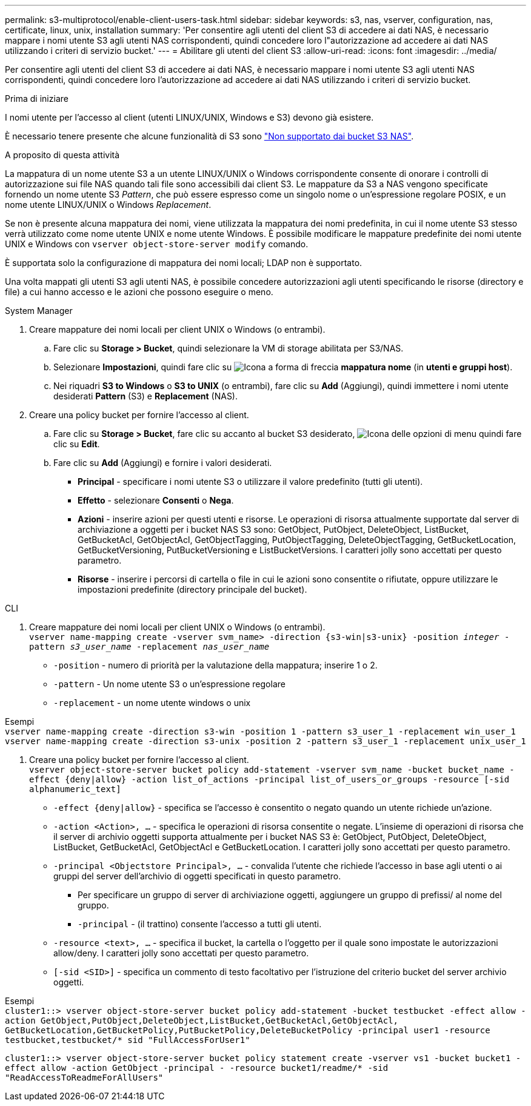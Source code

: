 ---
permalink: s3-multiprotocol/enable-client-users-task.html 
sidebar: sidebar 
keywords: s3, nas, vserver, configuration, nas, certificate, linux, unix, installation 
summary: 'Per consentire agli utenti del client S3 di accedere ai dati NAS, è necessario mappare i nomi utente S3 agli utenti NAS corrispondenti, quindi concedere loro l"autorizzazione ad accedere ai dati NAS utilizzando i criteri di servizio bucket.' 
---
= Abilitare gli utenti del client S3
:allow-uri-read: 
:icons: font
:imagesdir: ../media/


[role="lead"]
Per consentire agli utenti del client S3 di accedere ai dati NAS, è necessario mappare i nomi utente S3 agli utenti NAS corrispondenti, quindi concedere loro l'autorizzazione ad accedere ai dati NAS utilizzando i criteri di servizio bucket.

.Prima di iniziare
I nomi utente per l'accesso al client (utenti LINUX/UNIX, Windows e S3) devono già esistere.

È necessario tenere presente che alcune funzionalità di S3 sono link:index.html#nas-functionality-not-currently-supported-by-s3-nas-buckets["Non supportato dai bucket S3 NAS"].

.A proposito di questa attività
La mappatura di un nome utente S3 a un utente LINUX/UNIX o Windows corrispondente consente di onorare i controlli di autorizzazione sui file NAS quando tali file sono accessibili dai client S3. Le mappature da S3 a NAS vengono specificate fornendo un nome utente S3 _Pattern_, che può essere espresso come un singolo nome o un'espressione regolare POSIX, e un nome utente LINUX/UNIX o Windows _Replacement_.

Se non è presente alcuna mappatura dei nomi, viene utilizzata la mappatura dei nomi predefinita, in cui il nome utente S3 stesso verrà utilizzato come nome utente UNIX e nome utente Windows. È possibile modificare le mappature predefinite dei nomi utente UNIX e Windows con `vserver object-store-server modify` comando.

È supportata solo la configurazione di mappatura dei nomi locali; LDAP non è supportato.

Una volta mappati gli utenti S3 agli utenti NAS, è possibile concedere autorizzazioni agli utenti specificando le risorse (directory e file) a cui hanno accesso e le azioni che possono eseguire o meno.

[role="tabbed-block"]
====
.System Manager
--
. Creare mappature dei nomi locali per client UNIX o Windows (o entrambi).
+
.. Fare clic su *Storage > Bucket*, quindi selezionare la VM di storage abilitata per S3/NAS.
.. Selezionare *Impostazioni*, quindi fare clic su image:../media/icon_arrow.gif["Icona a forma di freccia"] *mappatura nome* (in *utenti e gruppi host*).
.. Nei riquadri *S3 to Windows* o *S3 to UNIX* (o entrambi), fare clic su *Add* (Aggiungi), quindi immettere i nomi utente desiderati *Pattern* (S3) e *Replacement* (NAS).


. Creare una policy bucket per fornire l'accesso al client.
+
.. Fare clic su *Storage > Bucket*, fare clic su accanto al bucket S3 desiderato, image:../media/icon_kabob.gif["Icona delle opzioni di menu"] quindi fare clic su *Edit*.
.. Fare clic su *Add* (Aggiungi) e fornire i valori desiderati.
+
*** *Principal* - specificare i nomi utente S3 o utilizzare il valore predefinito (tutti gli utenti).
*** *Effetto* - selezionare *Consenti* o *Nega*.
*** *Azioni* - inserire azioni per questi utenti e risorse. Le operazioni di risorsa attualmente supportate dal server di archiviazione a oggetti per i bucket NAS S3 sono: GetObject, PutObject, DeleteObject, ListBucket, GetBucketAcl, GetObjectAcl, GetObjectTagging, PutObjectTagging, DeleteObjectTagging, GetBucketLocation, GetBucketVersioning, PutBucketVersioning e ListBucketVersions. I caratteri jolly sono accettati per questo parametro.
*** *Risorse* - inserire i percorsi di cartella o file in cui le azioni sono consentite o rifiutate, oppure utilizzare le impostazioni predefinite (directory principale del bucket).






--
.CLI
--
. Creare mappature dei nomi locali per client UNIX o Windows (o entrambi). +
`vserver name-mapping create -vserver svm_name> -direction {s3-win|s3-unix} -position _integer_ -pattern _s3_user_name_ -replacement _nas_user_name_`
+
** `-position` - numero di priorità per la valutazione della mappatura; inserire 1 o 2.
** `-pattern` - Un nome utente S3 o un'espressione regolare
** `-replacement` - un nome utente windows o unix




Esempi +
`vserver name-mapping create -direction s3-win -position 1 -pattern s3_user_1 -replacement win_user_1
vserver name-mapping create -direction s3-unix -position 2 -pattern s3_user_1 -replacement unix_user_1`

. Creare una policy bucket per fornire l'accesso al client. +
`vserver object-store-server bucket policy add-statement -vserver svm_name -bucket bucket_name -effect {deny|allow}  -action list_of_actions -principal list_of_users_or_groups -resource [-sid alphanumeric_text]`
+
** `-effect {deny|allow}` - specifica se l'accesso è consentito o negato quando un utente richiede un'azione.
** `-action <Action>, ...` - specifica le operazioni di risorsa consentite o negate. L'insieme di operazioni di risorsa che il server di archivio oggetti supporta attualmente per i bucket NAS S3 è: GetObject, PutObject, DeleteObject, ListBucket, GetBucketAcl, GetObjectAcl e GetBucketLocation. I caratteri jolly sono accettati per questo parametro.
** `-principal <Objectstore Principal>, ...` - convalida l'utente che richiede l'accesso in base agli utenti o ai gruppi del server dell'archivio di oggetti specificati in questo parametro.
+
*** Per specificare un gruppo di server di archiviazione oggetti, aggiungere un gruppo di prefissi/ al nome del gruppo.
*** `-principal` - (il trattino) consente l'accesso a tutti gli utenti.


** `-resource <text>, ...` - specifica il bucket, la cartella o l'oggetto per il quale sono impostate le autorizzazioni allow/deny. I caratteri jolly sono accettati per questo parametro.
** `[-sid <SID>]` - specifica un commento di testo facoltativo per l'istruzione del criterio bucket del server archivio oggetti.




Esempi +
`cluster1::> vserver object-store-server bucket policy add-statement -bucket testbucket -effect allow -action  GetObject,PutObject,DeleteObject,ListBucket,GetBucketAcl,GetObjectAcl, GetBucketLocation,GetBucketPolicy,PutBucketPolicy,DeleteBucketPolicy -principal user1 -resource testbucket,testbucket/* sid "FullAccessForUser1"`

`cluster1::> vserver object-store-server bucket policy statement create -vserver vs1 -bucket bucket1 -effect allow -action GetObject -principal - -resource bucket1/readme/* -sid "ReadAccessToReadmeForAllUsers"`

--
====